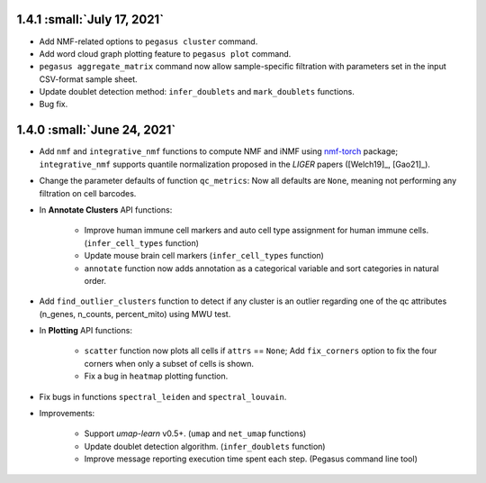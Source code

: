 1.4.1 :small:`July 17, 2021`
^^^^^^^^^^^^^^^^^^^^^^^^^^^^^^^^^^

* Add NMF-related options to ``pegasus cluster`` command.

* Add word cloud graph plotting feature to ``pegasus plot`` command.

* ``pegasus aggregate_matrix`` command now allow sample-specific filtration with parameters set in the input CSV-format sample sheet.

* Update doublet detection method: ``infer_doublets`` and ``mark_doublets`` functions.

* Bug fix.

1.4.0 :small:`June 24, 2021`
^^^^^^^^^^^^^^^^^^^^^^^^^^^^^^^^^^

* Add ``nmf`` and ``integrative_nmf`` functions to compute NMF and iNMF using `nmf-torch <https://pypi.org/project/nmf-torch/>`_ package; ``integrative_nmf`` supports quantile normalization proposed in the *LIGER* papers ([Welch19]_, [Gao21]_).

* Change the parameter defaults of function ``qc_metrics``: Now all defaults are ``None``, meaning not performing any filtration on cell barcodes.

* In **Annotate Clusters** API functions:

    * Improve human immune cell markers and auto cell type assignment for human immune cells. (``infer_cell_types`` function)

    * Update mouse brain cell markers (``infer_cell_types`` function)

    * ``annotate`` function now adds annotation as a categorical variable and sort categories in natural order.

* Add ``find_outlier_clusters`` function to detect if any cluster is an outlier regarding one of the qc attributes (n_genes, n_counts, percent_mito) using MWU test.

* In **Plotting** API functions:

    * ``scatter`` function now plots all cells if ``attrs`` == ``None``; Add ``fix_corners`` option to fix the four corners when only a subset of cells is shown.

    * Fix a bug in ``heatmap`` plotting function.

* Fix bugs in functions ``spectral_leiden`` and ``spectral_louvain``.

* Improvements:

    * Support *umap-learn* v0.5+. (``umap`` and ``net_umap`` functions)

    * Update doublet detection algorithm. (``infer_doublets`` function)

    * Improve message reporting execution time spent each step. (Pegasus command line tool)
